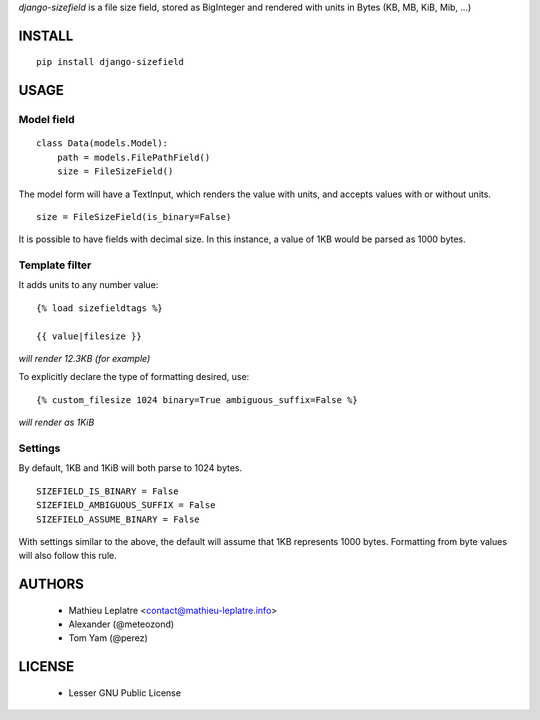 *django-sizefield* is a file size field, stored as BigInteger and rendered
with units in Bytes (KB, MB, KiB, Mib, ...)

.. image:: https://travis-ci.org/leplatrem/django-sizefield.png
    :target: https://travis-ci.org/leplatrem/django-sizefield

.. image:: https://coveralls.io/repos/leplatrem/django-sizefield/badge.png
    :target: https://coveralls.io/r/leplatrem/django-sizefield


=======
INSTALL
=======

::

    pip install django-sizefield


=====
USAGE
=====

Model field
===========

::

    class Data(models.Model):
        path = models.FilePathField()
        size = FileSizeField()


The model form will have a TextInput, which renders the 
value with units, and accepts values with or without units.

::

    size = FileSizeField(is_binary=False)

It is possible to have fields with decimal size. In this
instance, a value of 1KB would be parsed as 1000 bytes.


Template filter
===============

It adds units to any number value:

::

    {% load sizefieldtags %}
    
    {{ value|filesize }}

*will render 12.3KB (for example)*

To explicitly declare the type of formatting desired, use:

::

    {% custom_filesize 1024 binary=True ambiguous_suffix=False %}

*will render as 1KiB*


Settings
========

By default, 1KB and 1KiB will both parse to 1024 bytes.

::

    SIZEFIELD_IS_BINARY = False
    SIZEFIELD_AMBIGUOUS_SUFFIX = False
    SIZEFIELD_ASSUME_BINARY = False

With settings similar to the above, the default will assume
that 1KB represents 1000 bytes. Formatting from byte values
will also follow this rule.


=======
AUTHORS
=======

    * Mathieu Leplatre <contact@mathieu-leplatre.info>
    * Alexander (@meteozond)
    * Tom Yam (@perez)


=======
LICENSE
=======

    * Lesser GNU Public License





